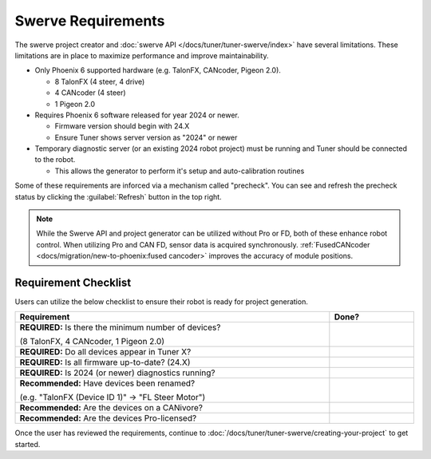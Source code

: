 Swerve Requirements
===================

The swerve project creator and :doc:`swerve API </docs/tuner/tuner-swerve/index>` have several limitations. These limitations are in place to maximize performance and improve maintainability.

* Only Phoenix 6 supported hardware (e.g. TalonFX, CANcoder, Pigeon 2.0).

  * 8 TalonFX (4 steer, 4 drive)
  * 4 CANcoder (4 steer)
  * 1 Pigeon 2.0

* Requires Phoenix 6 software released for year 2024 or newer.

  * Firmware version should begin with 24.X
  * Ensure Tuner shows server version as "2024" or newer

* Temporary diagnostic server (or an existing 2024 robot project) must be running and Tuner should be connected to the robot.

  * This allows the generator to perform it's setup and auto-calibration routines

Some of these requirements are inforced via a mechanism called "precheck". You can see and refresh the precheck status by clicking the :guilabel:`Refresh` button in the top right.

.. image:: images/swerve-precheck.png
   :alt: Box surrounding the pre-check section of the swerve creation wizard

.. note:: While the Swerve API and project generator can be utilized without Pro or FD, both of these enhance robot control. When utilizing Pro and CAN FD, sensor data is acquired synchronously. :ref:`FusedCANcoder <docs/migration/new-to-phoenix:fused cancoder>` improves the accuracy of module positions.

Requirement Checklist
---------------------

Users can utilize the below checklist to ensure their robot is ready for project generation.

.. list-table::
   :align: left
   :header-rows: 1
   :width: 100%
   :widths: 75 20

   * - Requirement
     - Done?
   * - **REQUIRED:** Is there the minimum number of devices?

       (8 TalonFX, 4 CANcoder, 1 Pigeon 2.0)
     - .. raw:: html

           <input type="checkbox"/>

   * - **REQUIRED:** Do all devices appear in Tuner X?
     - .. raw:: html

          <input type="checkbox"/>

   * - **REQUIRED:** Is all firmware up-to-date? (24.X)
     - .. raw:: html

          <input type="checkbox"/>

   * - **REQUIRED:** Is 2024 (or newer) diagnostics running?
     - .. raw:: html

          <input type="checkbox"/>

   * - **Recommended:** Have devices been renamed?

       (e.g. "TalonFX (Device ID 1)" -> "FL Steer Motor")

     - .. raw:: html

          <input type="checkbox"/>

   * - **Recommended:** Are the devices on a CANivore?
     - .. raw:: html

          <input type="checkbox"/>

   * - **Recommended:** Are the devices Pro-licensed?
     - .. raw:: html

          <input type="checkbox"/>

Once the user has reviewed the requirements, continue to :doc:`/docs/tuner/tuner-swerve/creating-your-project` to get started.
